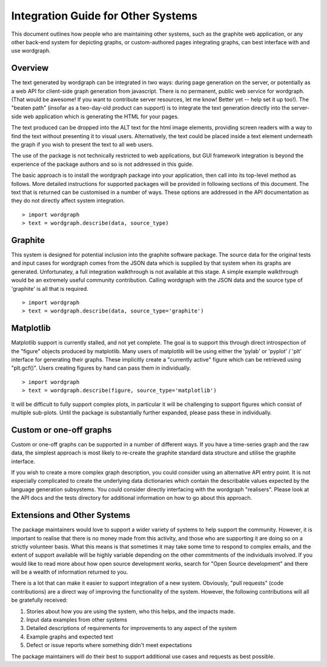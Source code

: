 Integration Guide for Other Systems
======================================================================================

This document outlines how people who are maintaining other systems, such as the graphite web application, or any other back-end system for depicting graphs, or custom-authored pages integrating graphs, can best interface with and use wordgraph.

Overview
--------

The text generated by wordgraph can be integrated in two ways: during page generation on the server, or potentially as a web API for client-side graph generation from javascript. There is no permanent, public web service for wordgraph. (That would be awesome! If you want to contribute server resources, let me know! Better yet -- help set it up too!). The "beaten path" (insofar as a two-day-old product can support) is to integrate the text generation directly into the server-side web application which is generating the HTML for your pages.

The text produced can be dropped into the ALT text for the html image elements, providing screen readers with a way to find the text without presenting it to visual users. Alternatively, the text could be placed inside a text element underneath the graph if you wish to present the text to all web users.

The use of the package is not technically restricted to web applications, but GUI framework integration is beyond the experience of the package authors and so is not addressed in this guide.

The basic approach is to install the wordgraph package into your application, then call into its top-level method as follows. More detailed instructions for supported packages will be provided in following sections of this document. The text that is returned can be customised in a number of ways. These options are addressed in the API documentation as they do not directly affect system integration.

::

    > import wordgraph
    > text = wordgraph.describe(data, source_type)



Graphite
--------

This system is designed for potential inclusion into the graphite software package. The source data for the original tests and input cases for wordgraph comes from the JSON data which is supplied by that system when its graphs are generated. Unfortunatey, a full integration walkthrough is not available at this stage. A simple example walkthrough would be an extremely useful community contribution. Calling wordgraph with the JSON data and the source type of 'graphite' is all that is required.

::

    > import wordgraph
    > text = wordgraph.describe(data, source_type='graphite')



Matplotlib
----------

Matplotlib support is currently stalled, and not yet complete. The goal is to support this through direct introspection of the "figure" objects produced by matplotlib. Many users of matplotlib will be using either the 'pylab' or 'pyplot' / 'plt' interface for generating their graphs. These implicitly create a "currently active" figure which can be retrieved using "plt.gcf()". Users creating figures by hand can pass them in individually.

::

    > import wordgraph
    > text = wordgraph.describe(figure, source_type='matplotlib')

It will be difficult to fully support complex plots, in particular it will be challenging to support figures which consist of multiple sub-plots. Until the package is substantially further expanded, please pass these in individually.


Custom or one-off graphs
------------------------

Custom or one-off graphs can be supported in a number of different ways. If you have a time-series graph and the raw data, the simplest approach is most likely to re-create the graphite standard data structure and utilise the graphite interface. 

If you wish to create a more complex graph description, you could consider using an alternative API entry point. It is not especially complicated to create the underlying data dictionaries which contain the describable values expected by the language generation subsystems. You could consider directly interfacing with the wordgraph "realisers". Please look at the API docs and the tests directory for additional information on how to go about this approach.

Extensions and Other Systems
----------------------------

The package maintainers would love to support a wider variety of systems to help support the community. However, it is important to realise that there is no money made from this activity, and those who are supporting it are doing so on a strictly volunteer basis. What this means is that sometimes it may take some time to respond to complex emails, and the extent of support available will be highly variable depending on the other commitments of the individuals involved. If you would like to read more about how open source development works, search for "Open Source development" and there will be a wealth of information returned to you.

There is a lot that can make it easier to support integration of a new system. Obviously, "pull requests" (code contributions) are a direct way of improving the functionality of the system. However, the following contributions will all be gratefully received:

1. Stories about how you are using the system, who this helps, and the impacts made.
2. Input data examples from other systems
3. Detailed descriptions of requirements for improvements to any aspect of the system
4. Example graphs and expected text
5. Defect or issue reports where something didn't meet expectations

The package maintainers will do their best to support additional use cases and requests as best possible.